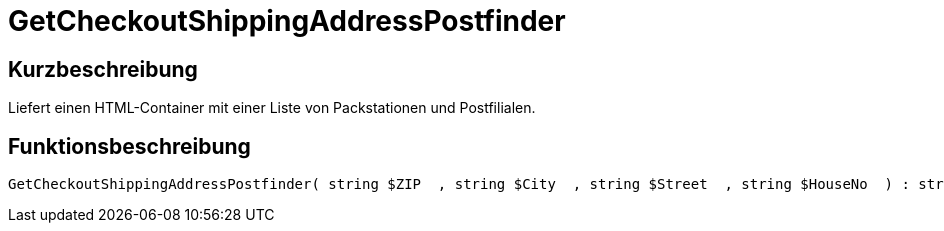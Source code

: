 = GetCheckoutShippingAddressPostfinder
:lang: de
// include::{includedir}/_header.adoc[]
:keywords: GetCheckoutShippingAddressPostfinder
:position: 0

//  auto generated content Thu, 06 Jul 2017 00:04:14 +0200
== Kurzbeschreibung

Liefert einen HTML-Container mit einer Liste von Packstationen und Postfilialen.

== Funktionsbeschreibung

[source,plenty]
----

GetCheckoutShippingAddressPostfinder( string $ZIP  , string $City  , string $Street  , string $HouseNo  ) : string

----

